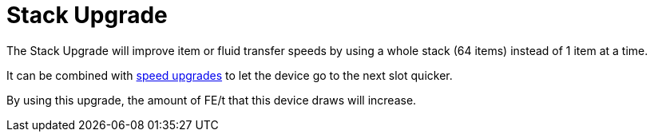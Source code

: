 = Stack Upgrade
:icon: stack-upgrade.png
:from: v0.7.7-beta

The {doctitle} will improve item or fluid transfer speeds by using a whole stack (64 items) instead of 1 item at a time.

It can be combined with xref:speed-upgrade.adoc[speed upgrades] to let the device go to the next slot quicker.

By using this upgrade, the amount of FE/t that this device draws will increase.